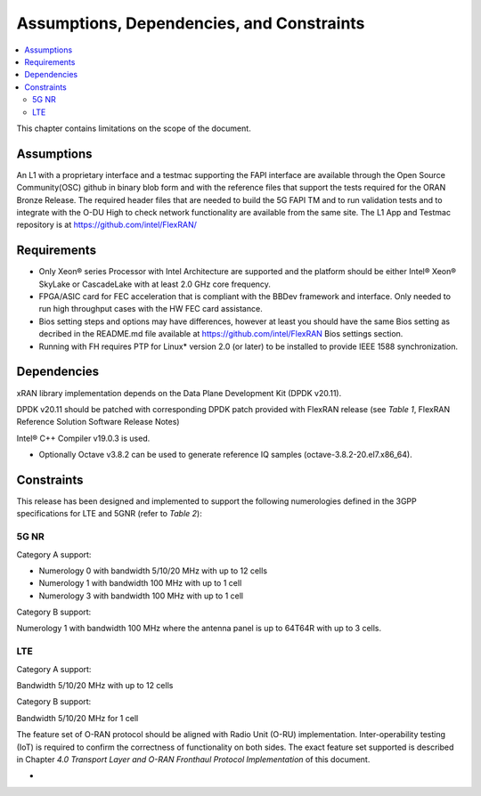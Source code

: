 ..    Copyright (c) 2019 Intel
..
..  Licensed under the Apache License, Version 2.0 (the "License");
..  you may not use this file except in compliance with the License.
..  You may obtain a copy of the License at
..
..      http://www.apache.org/licenses/LICENSE-2.0
..
..  Unless required by applicable law or agreed to in writing, software
..  distributed under the License is distributed on an "AS IS" BASIS,
..  WITHOUT WARRANTIES OR CONDITIONS OF ANY KIND, either express or implied.
..  See the License for the specific language governing permissions and
..  limitations under the License.


Assumptions, Dependencies, and Constraints
==========================================

.. contents::
    :depth: 3
    :local:

This chapter contains limitations on the scope of the document.

Assumptions
-----------

An L1 with a proprietary interface and a testmac supporting the FAPI interface are available through the Open Source Community(OSC) github in binary blob form and with the reference
files that support the tests required for the ORAN Bronze Release. The required header files that are needed to build the 5G FAPI TM and to run validation tests and to integrate with the O-DU
High to check network functionality are available from the same site.
The L1 App and Testmac repository is at https://github.com/intel/FlexRAN/


Requirements
------------
* Only Xeon® series Processor with Intel Architecture are supported and the platform should be either Intel® Xeon® SkyLake or CascadeLake with at least 2.0 GHz core frequency.
* FPGA/ASIC card for FEC acceleration that is compliant with the BBDev framework and interface. Only needed to run high throughput cases with the HW FEC card assistance.
* Bios setting steps and options may have differences, however at least you should have the same Bios setting as decribed in the README.md file available at https://github.com/intel/FlexRAN Bios settings section.
* Running with FH requires PTP for Linux\* version 2.0 (or later) to be installed to provide IEEE 1588 synchronization.


Dependencies
------------

xRAN library implementation depends on the Data Plane Development Kit
(DPDK v20.11).

DPDK v20.11 should be patched with corresponding DPDK patch provided
with FlexRAN release (see *Table 1*, FlexRAN Reference Solution Software
Release Notes)

Intel® C++ Compiler v19.0.3 is used.

-  Optionally Octave v3.8.2 can be used to generate reference IQ samples (octave-3.8.2-20.el7.x86_64).

Constraints
-----------

This release has been designed and implemented to support the following
numerologies defined in the 3GPP specifications for LTE and 5GNR (refer
to *Table 2*):

5G NR
~~~~~

Category A support:

-  Numerology 0 with bandwidth 5/10/20 MHz with up to 12 cells

-  Numerology 1 with bandwidth 100 MHz with up to 1 cell

-  Numerology 3 with bandwidth 100 MHz with up to 1 cell

Category B support:

Numerology 1 with bandwidth 100 MHz where the antenna panel is up to
64T64R with up to 3 cells.

LTE
~~~

Category A support:

Bandwidth 5/10/20 MHz with up to 12 cells

Category B support:

Bandwidth 5/10/20 MHz for 1 cell

The feature set of O-RAN protocol should be aligned with Radio Unit
(O-RU) implementation. Inter-operability testing (IoT) is required to
confirm the correctness of functionality on both sides. The exact
feature set supported is described in Chapter *4.0* *Transport Layer and
O-RAN Fronthaul Protocol Implementation* of this document.

-

